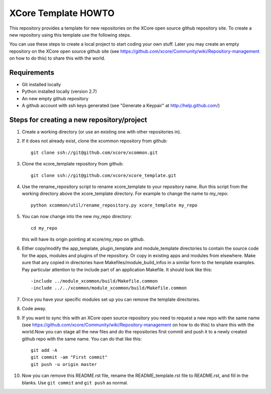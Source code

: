 XCore Template HOWTO
====================

This repository provides a template for new repositories on the XCore
open source github repository site.
To create a new repository using this template
use the following steps. 

You can use these steps to create a local project to start coding your
own stuff. Later you may create an  empty repository on the XCore open
source github site (see
https://github.com/xcore/Community/wiki/Repository-management on how 
to do this) to share this with the world.

Requirements
------------

* Git installed locally
* Python installed locally (version 2.7)
* An new empty github repository
* A github account with ssh keys generated (see "Generate a Keypair" at http://help.github.com/)

Steps for creating a new repository/project
-------------------------------------------

#. Create a working directory (or use an existing one with other repositories in).

#. If it does not already exist, clone the xcommon repository from github::

     git clone ssh://git@github.com/xcore/xcommon.git

#. Clone the xcore_template repository from github::

     git clone ssh://git@github.com/xcore/xcore_template.git

#. Use the rename_repository script to rename xcore_template to your repository name. Run this script from the working directory above the xcore_template directory. For example to change the name to my_repo::

     python xcommon/util/rename_repository.py xcore_template my_repo

#. You can now change into the new my_repo directory::

     cd my_repo

   this will have its origin pointing at xcore/my_repo on github.

#. Either copy/modify the app_template, plugin_template and module_template directories to contain the source code for the apps, modules and plugins of the repository. Or copy in existing apps and modules from elsewhere. Make sure that any copied in directories have Makefiles/module_build_infos in a similar form to the template examples. Pay particular attention to the include part of an application Makefile. It should look like this::

   -include ../module_xcommon/build/Makefile.common
   -include ../../xcommon/module_xcommon/build/Makefile.common

#. Once you have your specific modules set up you can remove the template directories.
 
#. Code away.

#. If you want to sync this with an XCore open source repository you
   need to request a new repo with the same name (see https://github.com/xcore/Community/wiki/Repository-management on how 
   to do this) to share this with the world.Now you can stage all the new files and do the repositories first commit and push it to a newly created github repo with the same name. You can do that like this::

	git add -A
	git commit -am "First commit"
	git push -u origin master

#. Now you can remove this README.rst file, rename the README_template.rst file to README.rst, and fill in the blanks. Use ``git commit`` and ``git push`` as normal.



